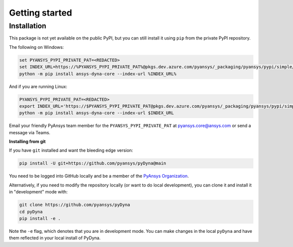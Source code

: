Getting started
===============

Installation
~~~~~~~~~~~~

This package is not yet available on the public PyPI, but you can still install
it using ``pip`` from the private PyPI repository.

The following on Windows:

.. code::

   set PYANSYS_PYPI_PRIVATE_PAT=<REDACTED>
   set INDEX_URL=https://%PYANSYS_PYPI_PRIVATE_PAT%@pkgs.dev.azure.com/pyansys/_packaging/pyansys/pypi/simple/
   python -m pip install ansys-dyna-core --index-url %INDEX_URL%

And if you are running Linux:

.. code::

   PYANSYS_PYPI_PRIVATE_PAT=<REDACTED>
   export INDEX_URL='https://$PYANSYS_PYPI_PRIVATE_PAT@pkgs.dev.azure.com/pyansys/_packaging/pyansys/pypi/simple/'
   python -m pip install ansys-dyna-core --index-url $INDEX_URL

Email your friendly PyAnsys team member for the ``PYANSYS_PYPI_PRIVATE_PAT``
at `pyansys.core@ansys.com <mailto:pyansys.core@ansys.com>`_ or send a message via Teams.

**Installing from git**

If you have ``git`` installed and want the bleeding edge version:

.. code::

   pip install -U git+https://github.com/pyansys/pyDyna@main

You need to be logged into GitHub locally and be a member of the `PyAnsys Organization <https://github.com/pyansys>`_.

Alternatively, if you need to modify the repository locally (or want to
do local development), you can clone it and install it in "development" mode with:

.. code::

   git clone https://github.com/pyansys/pyDyna
   cd pyDyna
   pip install -e .

Note the ``-e`` flag, which denotes that you are in development mode.
You can make changes in the local ``pyDyna`` and have them reflected
in your local install of PyDyna.

